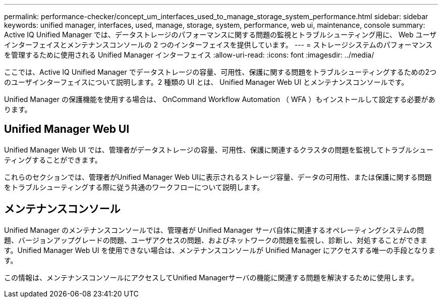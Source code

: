 ---
permalink: performance-checker/concept_um_interfaces_used_to_manage_storage_system_performance.html 
sidebar: sidebar 
keywords: unified manager, interfaces, used, manage, storage, system, performance, web ui, maintenance, console 
summary: Active IQ Unified Manager では、データストレージのパフォーマンスに関する問題の監視とトラブルシューティング用に、 Web ユーザインターフェイスとメンテナンスコンソールの 2 つのインターフェイスを提供しています。 
---
= ストレージシステムのパフォーマンスを管理するために使用される Unified Manager インターフェイス
:allow-uri-read: 
:icons: font
:imagesdir: ../media/


[role="lead"]
ここでは、Active IQ Unified Manager でデータストレージの容量、可用性、保護に関する問題をトラブルシューティングするための2つのユーザインターフェイスについて説明します。2 種類の UI とは、 Unified Manager Web UI とメンテナンスコンソールです。

Unified Manager の保護機能を使用する場合は、 OnCommand Workflow Automation （ WFA ）もインストールして設定する必要があります。



== Unified Manager Web UI

Unified Manager Web UI では、管理者がデータストレージの容量、可用性、保護に関連するクラスタの問題を監視してトラブルシューティングすることができます。

これらのセクションでは、管理者がUnified Manager Web UIに表示されるストレージ容量、データの可用性、または保護に関する問題をトラブルシューティングする際に従う共通のワークフローについて説明します。



== メンテナンスコンソール

Unified Manager のメンテナンスコンソールでは、管理者が Unified Manager サーバ自体に関連するオペレーティングシステムの問題、バージョンアップグレードの問題、ユーザアクセスの問題、およびネットワークの問題を監視し、診断し、対処することができます。Unified Manager Web UI を使用できない場合は、メンテナンスコンソールが Unified Manager にアクセスする唯一の手段となります。

この情報は、メンテナンスコンソールにアクセスしてUnified Managerサーバの機能に関連する問題を解決するために使用します。
